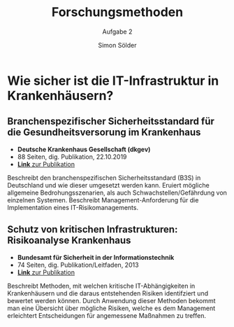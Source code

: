 #+STARTUP: beamer
#+TITLE: Forschungsmethoden
#+SUBTITLE: Aufgabe 2
#+AUTHOR: Simon Sölder
#+LaTeX_CLASS:beamer
#+BEAMER_THEME: Metropolis
#+LateX_CLASS_OPTIONS: [big]
#+BEAMER_FRAME_LEVEL: 2
#+OPTIONS: H:2 toc:nil \n:nil
#+COLUMNS: %40ITEM %10BEAMER_env(Env) %9BEAMER_envargs(Env Args) %4BEAMER_col(Col) %10BEAMER_extra(Extra)

* Wie sicher ist die IT-Infrastruktur in Krankenhäusern?

** Branchenspezifischer Sicherheitsstandard für die Gesundheitsversorung im Krankenhaus
- *Deutsche Krankenhaus Gesellschaft (dkgev)*
- 88 Seiten, dig. Publikation, 22.10.2019
- [[https://www.dkgev.de/fileadmin/default/Mediapool/2_Themen/2.1_Digitalisierung_Daten/2.1.4._IT-Sicherheit_und_technischer_Datenschutz/2.1.4.1._IT-Sicherheit_im_Krankenhaus/B3S_KH_v1.1_8a_geprueft.pdf][*_Link_* zur Publikation]]

Beschreibt den branchenspezifischen Sicherheitsstandard (B3S) in Deutschland und wie dieser umgesetzt werden kann. Eruiert mögliche allgemeine Bedrohungsszenarien, als auch Schwachstellen/Gefährdung von einzelnen Systemen. Beschreibt Management-Anforderung für die Implementation eines IT-Risikomanagements.


** Schutz von kritischen Infrastrukturen: Risikoanalyse Krankenhaus
- *Bundesamt für Sicherheit in der Informationstechnik*
- 74 Seiten, dig. Publikation/Leitfaden, 2013
- [[https://www.kritis.bund.de/SharedDocs/Downloads/Kritis/DE/Risikoanalyse%20Krankenhaus-IT%20(Langfassung).pdf;jsessionid=2090DF6F4CA84BFA90B8BBF09A8DA83F.2_cid355?__blob=publicationFile][*_Link_* zur Publikation]]
 

  Beschreibt Methoden, mit welchen kritische IT-Abhängigkeiten in Krankenhäusern und die daraus entstehenden Risiken identifziert und bewertet werden können. Durch Anwendung dieser Methoden bekommt man eine Übersicht über mögliche Risiken, welche es dem Management erleichtert Entscheidungen für angemessene Maßnahmen zu treffen.
